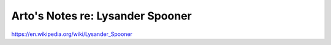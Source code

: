 *********************************
Arto's Notes re: Lysander Spooner
*********************************

https://en.wikipedia.org/wiki/Lysander_Spooner
